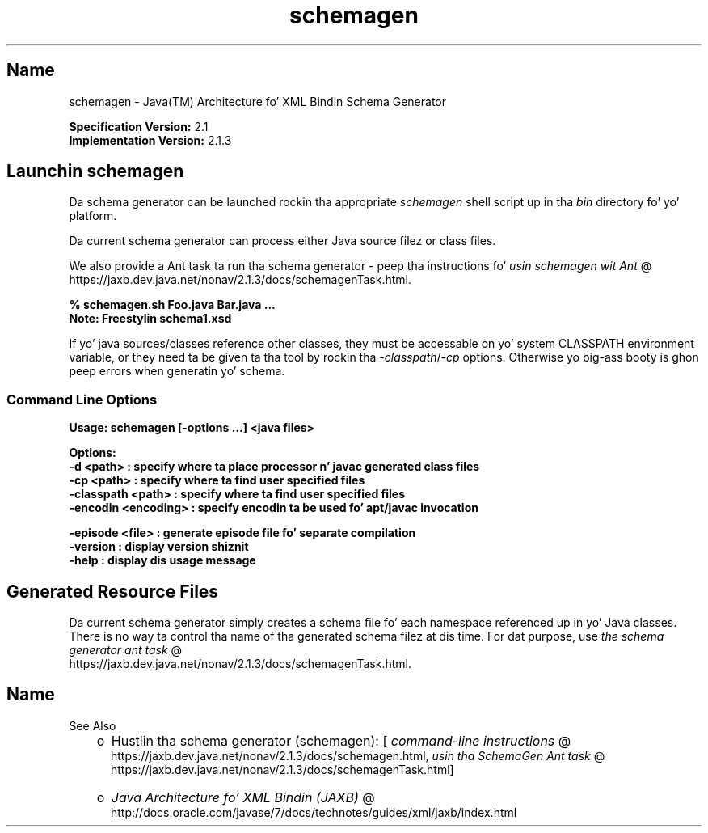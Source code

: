 ." Copyright (c) 2005, 2011, Oracle and/or its affiliates fo' realz. All muthafuckin rights reserved.
." DO NOT ALTER OR REMOVE COPYRIGHT NOTICES OR THIS FILE HEADER.
."
." This code is free software; you can redistribute it and/or modify it
." under tha termz of tha GNU General Public License version 2 only, as
." published by tha Jacked Software Foundation.
."
." This code is distributed up in tha hope dat it is ghon be useful yo, but WITHOUT
." ANY WARRANTY; without even tha implied warranty of MERCHANTABILITY or
." FITNESS FOR A PARTICULAR PURPOSE.  See tha GNU General Public License
." version 2 fo' mo' details (a copy is included up in tha LICENSE file that
." accompanied dis code).
."
." Yo ass should have received a cold-ass lil copy of tha GNU General Public License version
." 2 along wit dis work; if not, write ta tha Jacked Software Foundation,
." Inc., 51 Franklin St, Fifth Floor, Boston, MA 02110-1301 USA.
."
." Please contact Oracle, 500 Oracle Parkway, Redwood Shores, CA 94065 USA
." or visit www.oracle.com if you need additionizzle shiznit or have any
." thangs.
."
.TH schemagen 1 "16 Mar 2012"

.LP
.SH "Name"
schemagen \- Java(TM) Architecture fo' XML Bindin Schema Generator
.LP
.LP
\f3Specification Version:\fP 2.1
.br
\f3Implementation Version:\fP 2.1.3
.LP
.SH "Launchin schemagen"
.LP
.LP
Da schema generator can be launched rockin tha appropriate \f2schemagen\fP shell script up in tha \f2bin\fP directory fo' yo' platform.
.LP
.LP
Da current schema generator can process either Java source filez or class files.
.LP
.LP
We also provide a Ant task ta run tha schema generator \- peep tha instructions fo' 
.na
\f2usin schemagen wit Ant\fP @
.fi
https://jaxb.dev.java.net/nonav/2.1.3/docs/schemagenTask.html.
.LP
.nf
\f3
.fl
% schemagen.sh Foo.java Bar.java ...
.fl
Note: Freestylin schema1.xsd
.fl
\fP
.fi

.LP
.LP
If yo' java sources/classes reference other classes, they must be accessable on yo' system CLASSPATH environment variable, or they need ta be given ta tha tool by rockin tha \f2\-classpath\fP/\f2\-cp\fP options. Otherwise yo big-ass booty is ghon peep errors when generatin yo' schema.
.LP
.SS 
Command Line Options
.LP
.nf
\f3
.fl
Usage: schemagen [\-options ...] <java files> 
.fl

.fl
Options:
.fl
    \-d <path>             : specify where ta place processor n' javac generated class files
.fl
    \-cp <path>            : specify where ta find user specified files
.fl
    \-classpath <path>     : specify where ta find user specified files
.fl
    \-encodin <encoding>  : specify encodin ta be used fo' apt/javac invocation
.fl

.fl
    \-episode <file>       : generate episode file fo' separate compilation
.fl
    \-version              : display version shiznit
.fl
    \-help                 : display dis usage message
.fl
\fP
.fi

.LP
.SH "Generated Resource Files"
.LP
.LP
Da current schema generator simply creates a schema file fo' each namespace referenced up in yo' Java classes. There is no way ta control tha name of tha generated schema filez at dis time. For dat purpose, use 
.na
\f2the schema generator ant task\fP @
.fi
https://jaxb.dev.java.net/nonav/2.1.3/docs/schemagenTask.html.
.LP
.SH "Name"
See Also
.LP
.RS 3
.TP 2
o
Hustlin tha schema generator (schemagen): [
.na
\f2command\-line instructions\fP @
.fi
https://jaxb.dev.java.net/nonav/2.1.3/docs/schemagen.html, 
.na
\f2usin tha SchemaGen Ant task\fP @
.fi
https://jaxb.dev.java.net/nonav/2.1.3/docs/schemagenTask.html] 
.TP 2
o
.na
\f2Java Architecture fo' XML Bindin (JAXB)\fP @
.fi
http://docs.oracle.com/javase/7/docs/technotes/guides/xml/jaxb/index.html 
.RE

.LP
 

